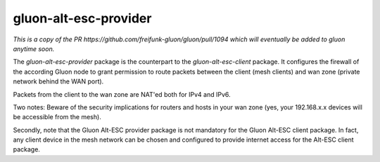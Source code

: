 gluon-alt-esc-provider
======================

*This is a copy of the PR https://github.com/freifunk-gluon/gluon/pull/1094 which
will eventually be added to gluon anytime soon.*

The *gluon-alt-esc-provider* package is the counterpart to the *gluon-alt-esc-client*
package. It configures the firewall of the according Gluon node to grant permission
to route packets between the client (mesh clients) and wan zone (private network
behind the WAN port).

Packets from the client to the wan zone are NAT'ed both for IPv4 and IPv6.

Two notes: Beware of the security implications for routers and hosts in your wan
zone (yes, your 192.168.x.x devices will be accessible from the mesh).

Secondly, note that the Gluon Alt-ESC provider package is not mandatory for the
Gluon Alt-ESC client package. In fact, any client device in the mesh network
can be chosen and configured to provide internet access for the Alt-ESC
client package.
